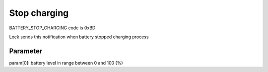 Stop charging
=============

BATTERY_STOP_CHARGING code is 0xBD

Lock sends this notification when battery stopped charging process 

Parameter
---------

param[0]: battery level in range between 0 and 100 (%)